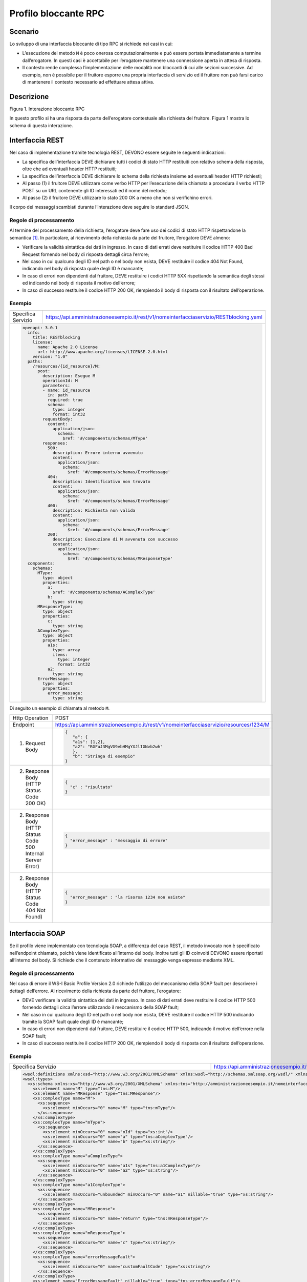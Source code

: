 Profilo bloccante RPC
=====================

Scenario
--------

Lo sviluppo di una interfaccia bloccante di tipo RPC si richiede nei
casi in cui:

-  L’esecuzione del metodo ``M`` è poco onerosa computazionalmente e può
   essere portata immediatamente a termine dall’erogatore. In questi
   casi è accettabile per l’erogatore mantenere una connessione aperta
   in attesa di risposta.

-  Il contesto rende complessa l’implementazione delle modalità non
   bloccanti di cui alle sezioni successive. Ad esempio, non è possibile
   per il fruitore esporre una propria interfaccia di servizio ed il fruitore non può farsi carico di mantenere il
   contesto necessario ad effettuare attesa attiva.

Descrizione
-----------

Figura 1. Interazione bloccante RPC

In questo profilo si ha una risposta da parte dell’erogatore contestuale
alla richiesta del fruitore. Figura 1 mostra lo schema di questa
interazione.

Interfaccia REST
----------------

Nel caso di implementazione tramite tecnologia REST, DEVONO essere
seguite le seguenti indicazioni:

-  La specifica dell’interfaccia DEVE dichiarare tutti i codici di stato
   HTTP restituiti con relativo schema della risposta, oltre che ad
   eventuali header HTTP restituiti;

-  La specifica dell’interfaccia DEVE dichiarare lo schema della
   richiesta insieme ad eventuali header HTTP richiesti;

-  Al passo (1) il fruitore DEVE utilizzare come verbo HTTP per
   l’esecuzione della chiamata a procedura il verbo HTTP POST su un URL
   contenente gli ID interessati ed il nome del metodo;

-  Al passo (2) il fruitore DEVE utilizzare lo stato 200 OK a meno che
   non si verifichino errori.

Il corpo dei messaggi scambiati durante l’interazione deve seguire lo
standard JSON.

Regole di processamento
~~~~~~~~~~~~~~~~~~~~~~~

Al termine del processamento della richiesta, l’erogatore deve fare uso
dei codici di stato HTTP rispettandone la semantica [1]_. In
particolare, al ricevimento della richiesta da parte del fruitore,
l’erogatore DEVE almeno:

-  Verificare la validità sintattica dei dati in ingresso. In caso di
   dati errati deve restituire il codice HTTP 400 Bad Request fornendo
   nel body di risposta dettagli circa l’errore;

-  Nel caso in cui qualcuno degli ID nel path o nel body non esista,
   DEVE restituire il codice 404 Not Found, indicando nel body di
   risposta quale degli ID è mancante;

-  In caso di errori non dipendenti dal fruitore, DEVE restituire i
   codici HTTP 5XX rispettando la semantica degli stessi ed indicando
   nel body di risposta il motivo dell’errore;

-  In caso di successo restituire il codice HTTP 200 OK, riempiendo il
   body di risposta con il risultato dell’operazione.

Esempio
~~~~~~~
+--------------------+-----------------------------------------------------------------------------------------+
| Specifica Servizio | https://api.amministrazioneesempio.it/rest/v1/nomeinterfacciaservizio/RESTblocking.yaml |
+--------------------+-----------------------------------------------------------------------------------------+
| .. code-block:: yaml                                                                                         |
|                                                                                                              |
|   openapi: 3.0.1                                                                                             |                         
|     info:                                                                                                    |
|       title: RESTblocking                                                                                    |
|       license:                                                                                               |
|         name: Apache 2.0 License                                                                             |
|         url: http://www.apache.org/licenses/LICENSE-2.0.html                                                 |
|       version: "1.0"                                                                                         |                         
|     paths:                                                                                                   |
|       /resources/{id_resource}/M:                                                                            |
|         post:                                                                                                |
|           description: Esegue M                                                                              |
|           operationId: M                                                                                     |
|           parameters:                                                                                        |
|           - name: id_resource                                                                                |
|             in: path                                                                                         |
|             required: true                                                                                   |
|             schema:                                                                                          |
|               type: integer                                                                                  |
|               format: int32                                                                                  |
|           requestBody:                                                                                       |
|             content:                                                                                         |
|               application/json:                                                                              |
|                 schema:                                                                                      |
|                   $ref: '#/components/schemas/MType'                                                         |
|           responses:                                                                                         |
|             500:                                                                                             |
|               description: Errore interno avvenuto                                                           |
|               content:                                                                                       |
|                 application/json:                                                                            |
|                   schema:                                                                                    |
|                     $ref: '#/components/schemas/ErrorMessage'                                                |
|             404:                                                                                             |
|               description: Identificativo non trovato                                                        |
|               content:                                                                                       |
|                 application/json:                                                                            |
|                   schema:                                                                                    |
|                     $ref: '#/components/schemas/ErrorMessage'                                                |
|             400:                                                                                             |
|               description: Richiesta non valida                                                              |
|               content:                                                                                       |
|                 application/json:                                                                            |
|                   schema:                                                                                    |
|                     $ref: '#/components/schemas/ErrorMessage'                                                |
|             200:                                                                                             |
|               description: Esecuzione di M avvenuta con successo                                             |
|               content:                                                                                       |
|                 application/json:                                                                            |
|                   schema:                                                                                    |
|                     $ref: '#/components/schemas/MResponseType'                                               |                         
|     components:                                                                                              |
|       schemas:                                                                                               |
|         MType:                                                                                               |
|           type: object                                                                                       |
|           properties:                                                                                        |
|             a:                                                                                               |
|               $ref: '#/components/schemas/AComplexType'                                                      |
|             b:                                                                                               |
|               type: string                                                                                   |
|         MResponseType:                                                                                       |
|           type: object                                                                                       |
|           properties:                                                                                        |
|             c:                                                                                               |
|               type: string                                                                                   |
|         AComplexType:                                                                                        |
|           type: object                                                                                       |
|           properties:                                                                                        |
|             a1s:                                                                                             |
|               type: array                                                                                    |
|               items:                                                                                         |
|                 type: integer                                                                                |
|                 format: int32                                                                                |
|             a2:                                                                                              |
|               type: string                                                                                   |
|         ErrorMessage:                                                                                        |
|           type: object                                                                                       |
|           properties:                                                                                        |
|             error_message:                                                                                   |
|               type: string                                                                                   |
+--------------------------------------------------------------------------------------------------------------+

Di seguito un esempio di chiamata al metodo ``M``.

+----------------------------------------------------------------+----------------------------------------------------------------------------------------+
| Http Operation                                                 | POST                                                                                   |
+----------------------------------------------------------------+----------------------------------------------------------------------------------------+
| Endpoint                                                       | https://api.amministrazioneesempio.it/rest/v1/nomeinterfacciaservizio/resources/1234/M |
+----------------------------------------------------------------+----------------------------------------------------------------------------------------+
| (1) Request Body                                               | .. code-block:: JSON                                                                   |
|                                                                |                                                                                        |
|                                                                |    {                                                                                   |
|                                                                |       "a": {                                                                           |
|                                                                |       "a1s": [1,2],                                                                    |
|                                                                |       "a2": "RGFuJ3MgVG9vbHMgYXJlIGNvb2wh"                                             |
|                                                                |       },                                                                               |
|                                                                |       "b": "Stringa di esempio"                                                        |
|                                                                |    }                                                                                   |
+----------------------------------------------------------------+----------------------------------------------------------------------------------------+
| (2) Response Body (HTTP Status Code 200 OK)                    | .. code-block:: JSON                                                                   |
|                                                                |                                                                                        |
|                                                                |    {                                                                                   |
|                                                                |      "c" : "risultato"                                                                 |
|                                                                |    }                                                                                   |
+----------------------------------------------------------------+----------------------------------------------------------------------------------------+
| (2) Response Body (HTTP Status Code 500 Internal Server Error) | .. code-block:: JSON                                                                   |
|                                                                |                                                                                        |
|                                                                |    {                                                                                   |
|                                                                |      "error_message" : "messaggio di errore"                                           |
|                                                                |    }                                                                                   |
+----------------------------------------------------------------+----------------------------------------------------------------------------------------+
| (2) Response Body (HTTP Status Code 404 Not Found)             | .. code-block:: JSON                                                                   |
|                                                                |                                                                                        |
|                                                                |    {                                                                                   |
|                                                                |      "error_message" : "la risorsa 1234 non esiste"                                    |
|                                                                |    }                                                                                   |
+----------------------------------------------------------------+----------------------------------------------------------------------------------------+

Interfaccia SOAP
-----------------

Se il profilo viene implementato con tecnologia SOAP, a differenza del
caso REST, il metodo invocato non è specificato nell’endpoint chiamato,
poichè viene identificato all’interno del body. Inoltre tutti gli ID
coinvolti DEVONO essere riportati all’interno del body. Si richiede che
il contenuto informativo del messaggio venga espresso mediante XML.

.. _regole-di-processamento-1:

Regole di processamento
~~~~~~~~~~~~~~~~~~~~~~~

Nel caso di errore il WS-I Basic Profile Version 2.0 richiede l’utilizzo
del meccanismo della SOAP fault per descrivere i dettagli dell’errore.
Al ricevimento della richiesta da parte del fruitore, l’erogatore:

-  DEVE verificare la validità sintattica dei dati in ingresso. In caso
   di dati errati deve restituire il codice HTTP 500 fornendo dettagli
   circa l’errore utilizzando il meccanismo della SOAP fault;

-  Nel caso in cui qualcuno degli ID nel path o nel body non esista,
   DEVE restituire il codice HTTP 500 indicando tramite la SOAP fault
   quale degli ID è mancante;

-  In caso di errori non dipendenti dal fruitore, DEVE restituire il
   codice HTTP 500, indicando il motivo dell’errore nella SOAP fault;

-  In caso di successo restituire il codice HTTP 200 OK, riempiendo il
   body di risposta con il risultato dell’operazione.

.. _esempio-1:

Esempio
~~~~~~~

+----------------------------------------------------------------------------------------------------------------------------------------------------------------------+-----------------------------------------------------------------------------------------------------------------------------------------------------------------------------------------------------------------------------+
| Specifica Servizio                                                                                                                                                   | https://api.amministrazioneesempio.it/soap/nomeinterfacciaservizio/v1?wsdl                                                                                                                                                  |
+----------------------------------------------------------------------------------------------------------------------------------------------------------------------+-----------------------------------------------------------------------------------------------------------------------------------------------------------------------------------------------------------------------------+
| .. code-block:: XML                                                                                                                                                                                                                                                                                                                                                                                |
|                                                                                                                                                                                                                                                                                                                                                                                                    |
|   <wsdl:definitions xmlns:xsd="http://www.w3.org/2001/XMLSchema" xmlns:wsdl="http://schemas.xmlsoap.org/wsdl/" xmlns:tns="http://amministrazioneesempio.it/nomeinterfacciaservizio" xmlns:soap="http://schemas.xmlsoap.org/wsdl/soap/" xmlns:ns1="http://schemas.xmlsoap.org/soap/http" name="SOAPBlockingImplService" targetNamespace="http://amministrazioneesempio.it/nomeinterfacciaservizio"> |
|   <wsdl:types>                                                                                                                                                                                                                                                                                                                                                                                     |
|     <xs:schema xmlns:xs="http://www.w3.org/2001/XMLSchema" xmlns:tns="http://amministrazioneesempio.it/nomeinterfacciaservizio" attributeFormDefault="unqualified" elementFormDefault="unqualified" targetNamespace="http://amministrazioneesempio.it/nomeinterfacciaservizio">                                                                                                                    |
|       <xs:element name="M" type="tns:M"/>                                                                                                                                                                                                                                                                                                                                                          |
|       <xs:element name="MResponse" type="tns:MResponse"/>                                                                                                                                                                                                                                                                                                                                          |
|       <xs:complexType name="M">                                                                                                                                                                                                                                                                                                                                                                    |
|         <xs:sequence>                                                                                                                                                                                                                                                                                                                                                                              |
|           <xs:element minOccurs="0" name="M" type="tns:mType"/>                                                                                                                                                                                                                                                                                                                                    |
|         </xs:sequence>                                                                                                                                                                                                                                                                                                                                                                             |
|       </xs:complexType>                                                                                                                                                                                                                                                                                                                                                                            |
|       <xs:complexType name="mType">                                                                                                                                                                                                                                                                                                                                                                |
|         <xs:sequence>                                                                                                                                                                                                                                                                                                                                                                              |
|           <xs:element minOccurs="0" name="oId" type="xs:int"/>                                                                                                                                                                                                                                                                                                                                     |
|           <xs:element minOccurs="0" name="a" type="tns:aComplexType"/>                                                                                                                                                                                                                                                                                                                             |
|           <xs:element minOccurs="0" name="b" type="xs:string"/>                                                                                                                                                                                                                                                                                                                                    |
|         </xs:sequence>                                                                                                                                                                                                                                                                                                                                                                             |
|       </xs:complexType>                                                                                                                                                                                                                                                                                                                                                                            |
|       <xs:complexType name="aComplexType">                                                                                                                                                                                                                                                                                                                                                         |
|         <xs:sequence>                                                                                                                                                                                                                                                                                                                                                                              |
|           <xs:element minOccurs="0" name="a1s" type="tns:a1ComplexType"/>                                                                                                                                                                                                                                                                                                                          |
|           <xs:element minOccurs="0" name="a2" type="xs:string"/>                                                                                                                                                                                                                                                                                                                                   |
|         </xs:sequence>                                                                                                                                                                                                                                                                                                                                                                             |
|       </xs:complexType>                                                                                                                                                                                                                                                                                                                                                                            |
|       <xs:complexType name="a1ComplexType">                                                                                                                                                                                                                                                                                                                                                        |
|         <xs:sequence>                                                                                                                                                                                                                                                                                                                                                                              |
|           <xs:element maxOccurs="unbounded" minOccurs="0" name="a1" nillable="true" type="xs:string"/>                                                                                                                                                                                                                                                                                             |
|         </xs:sequence>                                                                                                                                                                                                                                                                                                                                                                             |
|       </xs:complexType>                                                                                                                                                                                                                                                                                                                                                                            |
|       <xs:complexType name="MResponse">                                                                                                                                                                                                                                                                                                                                                            |
|         <xs:sequence>                                                                                                                                                                                                                                                                                                                                                                              |
|           <xs:element minOccurs="0" name="return" type="tns:mResponseType"/>                                                                                                                                                                                                                                                                                                                       |
|         </xs:sequence>                                                                                                                                                                                                                                                                                                                                                                             |
|       </xs:complexType>                                                                                                                                                                                                                                                                                                                                                                            |
|       <xs:complexType name="mResponseType">                                                                                                                                                                                                                                                                                                                                                        |
|         <xs:sequence>                                                                                                                                                                                                                                                                                                                                                                              |
|           <xs:element minOccurs="0" name="c" type="xs:string"/>                                                                                                                                                                                                                                                                                                                                    |
|         </xs:sequence>                                                                                                                                                                                                                                                                                                                                                                             |
|       </xs:complexType>                                                                                                                                                                                                                                                                                                                                                                            |
|       <xs:complexType name="errorMessageFault">                                                                                                                                                                                                                                                                                                                                                    |
|         <xs:sequence>                                                                                                                                                                                                                                                                                                                                                                              |
|           <xs:element minOccurs="0" name="customFaultCode" type="xs:string"/>                                                                                                                                                                                                                                                                                                                      |
|         </xs:sequence>                                                                                                                                                                                                                                                                                                                                                                             |
|       </xs:complexType>                                                                                                                                                                                                                                                                                                                                                                            |
|       <xs:element name="ErrorMessageFault" nillable="true" type="tns:errorMessageFault"/>                                                                                                                                                                                                                                                                                                          |
|     </xs:schema>                                                                                                                                                                                                                                                                                                                                                                                   |
|   </wsdl:types>                                                                                                                                                                                                                                                                                                                                                                                    |
|   <wsdl:message name="MResponse">                                                                                                                                                                                                                                                                                                                                                                  |
|     <wsdl:part element="tns:MResponse" name="parameters"> </wsdl:part>                                                                                                                                                                                                                                                                                                                             |
|   </wsdl:message>                                                                                                                                                                                                                                                                                                                                                                                  |
|   <wsdl:message name="ErrorMessageException">                                                                                                                                                                                                                                                                                                                                                      |
|     <wsdl:part element="tns:ErrorMessageFault" name="ErrorMessageException"> </wsdl:part>                                                                                                                                                                                                                                                                                                          |
|   </wsdl:message>                                                                                                                                                                                                                                                                                                                                                                                  |
|   <wsdl:message name="M">                                                                                                                                                                                                                                                                                                                                                                          |
|     <wsdl:part element="tns:M" name="parameters"> </wsdl:part>                                                                                                                                                                                                                                                                                                                                     |
|   </wsdl:message>                                                                                                                                                                                                                                                                                                                                                                                  |
|   <wsdl:portType name="SOAPBlockingImpl">                                                                                                                                                                                                                                                                                                                                                          |
|     <wsdl:operation name="M">                                                                                                                                                                                                                                                                                                                                                                      |
|       <wsdl:input message="tns:M" name="M"> </wsdl:input>                                                                                                                                                                                                                                                                                                                                          |
|       <wsdl:output message="tns:MResponse" name="MResponse"> </wsdl:output>                                                                                                                                                                                                                                                                                                                        |
|       <wsdl:fault message="tns:ErrorMessageException" name="ErrorMessageException"> </wsdl:fault>                                                                                                                                                                                                                                                                                                  |
|     </wsdl:operation>                                                                                                                                                                                                                                                                                                                                                                              |
|   </wsdl:portType>                                                                                                                                                                                                                                                                                                                                                                                 |
|   <wsdl:binding name="SOAPBlockingImplServiceSoapBinding" type="tns:SOAPBlockingImpl">                                                                                                                                                                                                                                                                                                             |
|     <soap:binding style="document" transport="http://schemas.xmlsoap.org/soap/http"/>                                                                                                                                                                                                                                                                                                              |
|     <wsdl:operation name="M">                                                                                                                                                                                                                                                                                                                                                                      |
|       <soap:operation soapAction="" style="document"/>                                                                                                                                                                                                                                                                                                                                             |
|       <wsdl:input name="M">                                                                                                                                                                                                                                                                                                                                                                        |
|         <soap:body use="literal"/>                                                                                                                                                                                                                                                                                                                                                                 |
|       </wsdl:input>                                                                                                                                                                                                                                                                                                                                                                                |
|       <wsdl:output name="MResponse">                                                                                                                                                                                                                                                                                                                                                               |
|         <soap:body use="literal"/>                                                                                                                                                                                                                                                                                                                                                                 |
|       </wsdl:output>                                                                                                                                                                                                                                                                                                                                                                               |
|       <wsdl:fault name="ErrorMessageException">                                                                                                                                                                                                                                                                                                                                                    |
|         <soap:fault name="ErrorMessageException" use="literal"/>                                                                                                                                                                                                                                                                                                                                   |
|       </wsdl:fault>                                                                                                                                                                                                                                                                                                                                                                                |
|     </wsdl:operation>                                                                                                                                                                                                                                                                                                                                                                              |
|   </wsdl:binding>                                                                                                                                                                                                                                                                                                                                                                                  |
|   <wsdl:service name="SOAPBlockingImplService">                                                                                                                                                                                                                                                                                                                                                    |
|     <wsdl:port binding="tns:SOAPBlockingImplServiceSoapBinding" name="SOAPBlockingImplPort">                                                                                                                                                                                                                                                                                                       |
|       <soap:address location="http://localhost:8080/soap/nomeinterfacciaservizio/v1"/>                                                                                                                                                                                                                                                                                                             |
|     </wsdl:port>                                                                                                                                                                                                                                                                                                                                                                                   |
|   </wsdl:service>                                                                                                                                                                                                                                                                                                                                                                                  |
| </wsdl:definitions>                                                                                                                                                                                                                                                                                                                                                                                |
+----------------------------------------------------------------------------------------------------------------------------------------------------------------------------------------------------------------------------------------------------------------------------------------------------------------------------------------------------------------------------------------------------+

A seguire un esempio di chiamata al metodo M.

+-----------------------------------+-----------------------------------+
| Endpoint                          | https://api.amministrazioneesempi |
|                                   | o.it/soap/nomeinterfacciaservizio |
|                                   | /v1                               |
+-----------------------------------+-----------------------------------+
| Method                            | M                                 |
+-----------------------------------+-----------------------------------+
| (1) Request Body                  | | <?xml version="1.0"?>           |
|                                   | | <soap:Envelope                  |
|                                   | | xmlns:soap="http://www.w3.org/2 |
|                                   | 003/05/soap-envelope/"            |
|                                   | | soap:encodingStyle="http://www. |
|                                   | w3.org/2003/05/soap-encoding">    |
|                                   | | <soap:Header>                   |
|                                   |                                   |
|                                   | <!--Autenticazione-->             |
|                                   |                                   |
|                                   | </soap:Header>                    |
|                                   |                                   |
|                                   | | <soap:Body                      |
|                                   |   xmlns:m="http://api.amministraz |
|                                   | ioneesempio.it/nomeinterfacciaser |
|                                   | vizio">                           |
|                                   | | <m:M>                           |
|                                   |                                   |
|                                   | <m:oId>1234</m:oId>               |
|                                   |                                   |
|                                   | <m:a>                             |
|                                   |                                   |
|                                   | <m:a1s><a1>1</a1>...<a1>2</a1></m |
|                                   | :a1s>                             |
|                                   |                                   |
|                                   | <m:a2>RGFuJ3MgVG9vbHMgYXJlIGNvb2w |
|                                   | h</m:a2>                          |
|                                   |                                   |
|                                   | </m:a>                            |
|                                   |                                   |
|                                   | <m:b>Stringa di esempio</m:b>     |
|                                   |                                   |
|                                   | | </m:M>                          |
|                                   | | </soap:Body>                    |
|                                   | | </soap:Envelope>                |
+-----------------------------------+-----------------------------------+
| (2) Response Body (HTTP status    | | <?xml version="1.0"?>           |
| code 200 OK)                      | | <soap:Envelope                  |
|                                   | | xmlns:soap="http://www.w3.org/2 |
|                                   | 003/05/soap-envelope/"            |
|                                   | | soap:encodingStyle="http://www. |
|                                   | w3.org/2003/05/soap-encoding">    |
|                                   | | <soap:Body                      |
|                                   |   xmlns:m="http://amministrazione |
|                                   | esempio.it/nomeinterfacciaservizi |
|                                   | o">                               |
|                                   | | <m:MResponse>                   |
|                                   |                                   |
|                                   | <return>                          |
|                                   |                                   |
|                                   | <m:c>OK</m:c>                     |
|                                   |                                   |
|                                   | </return>                         |
|                                   |                                   |
|                                   | | </m:MResponse>                  |
|                                   | | </soap:Body>                    |
|                                   | | </soap:Envelope>                |
+-----------------------------------+-----------------------------------+
| (2) Response Body (HTTP status    | <soap:Envelope                    |
| code 500 Internal Server Error)   | xmlns:soap="http://schemas.xmlsoa |
|                                   | p.org/soap/envelope/">            |
|                                   | <soap:Body>                       |
|                                   | <soap:Fault>                      |
|                                   | <faultcode>soap:Server</faultcode |
|                                   | >                                 |
|                                   | <faultstring>Error</faultstring>  |
|                                   | <detail>                          |
|                                   | <ns2:ErrorMessageFault            |
|                                   | xmlns:ns2="http://amministrazione |
|                                   | esempio.it/nomeinterfacciaservizi |
|                                   | o">                               |
|                                   | <customFaultCode>1234</customFaul |
|                                   | tCode>                            |
|                                   | </ns2:ErrorMessageFault>          |
|                                   | </detail>                         |
|                                   | </soap:Fault>                     |
|                                   | </soap:Body>                      |
|                                   | </soap:Envelope>                  |
+-----------------------------------+-----------------------------------+

.. [1]
   http://www.iana.org/assignments/http-status-codes/http-status-codes.xhtml
